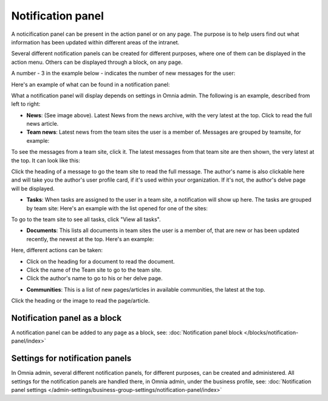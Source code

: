 Notification panel
===========================================

A noticification panel can be present in the action panel or on any page. The purpose is to help users find out what information has been updated within different areas of the intranet.

Several different notification panels can be created for different purposes, where one of them can be displayed in the action menu. Others can be displayed through a block, on any page.

A number - 3 in the example below - indicates the number of new messages for the user:

.. image:: notification-panel-in-action-new2.png

Here's an example of what can be found in a notification panel:

.. image:: notification-panel-example-new2.png

What a notification panel will display depends on settings in Omnia admin. The following is an example, described from left to right:

+ **News**: (See image above). Latest News from the news archive, with the very latest at the top. Click to read the full news article. 
+ **Team news**: Latest news from the team sites the user is a member of. Messages are grouped by teamsite, for example:

.. image:: team-site-news-new2.png

To see the messages from a team site, click it. The latest messages from that team site are then shown, the very latest at the top. It can look like this:

.. image:: team-site-news-expanded-new2.png

Click the heading of a message to go the team site to read the full message. The author's name is also clickable here and will take you the author's user profile card, if it's used within your organization. If it's not, the author's delve page will be displayed.

+ **Tasks**: When tasks are assigned to the user in a team site, a notification will show up here. The tasks are grouped by team site: Here's an example with the list opened for one of the sites:

.. image:: team-site-tasks-new2.png

To go to the team site to see all tasks, click "View all tasks".

+ **Documents**: This lists all documents in team sites the user is a member of, that are new or has been updated recently, the newest at the top. Here's an example:

.. image:: documents-example-new2.png

Here, different actions can be taken:

- Click on the heading for a document to read the document. 
- Click the name of the Team site to go to the team site.
- Click the author's name to go to his or her delve page.

+ **Communities**: This is a list of new pages/articles in available communities, the latest at the top.

.. image:: external-news-new2.png

Click the heading or the image to read the page/article.

Notification panel as a block
******************************
A notification panel can be added to any page as a block, see: :doc:`Notification panel block </blocks/notification-panel/index>`

Settings for notification panels
*************************************
In Omnia admin, several different notification panels, for different purposes, can be created and administered. All settings for the notification panels are handled there, in Omnia admin, under the business profile, see: :doc:`Notification panel settings </admin-settings/business-group-settings/notification-panel/index>`

